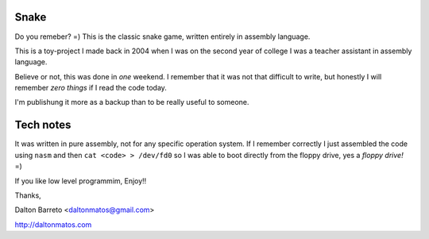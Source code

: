 Snake
-----

Do you remeber? =) This is the classic snake game, written entirely in assembly language.

This is a toy-project I made back in 2004 when I was on the second year
of college I was a teacher assistant in assembly language.

Believe or not, this was done in *one* weekend. I remember that it was not that difficult to write, but honestly I will remember *zero things*  if I read the code today.

I'm publishung it more as a backup than to be really useful to someone.


Tech notes
----------

It was written in pure assembly, not for any specific operation system. If I remember correctly I just assembled the code using ``nasm`` and then ``cat <code> > /dev/fd0`` so I was able to boot directly from the floppy drive, yes a *floppy drive!* =)

If you like low level programmim, Enjoy!!

Thanks,

Dalton Barreto <daltonmatos@gmail.com>

http://daltonmatos.com
